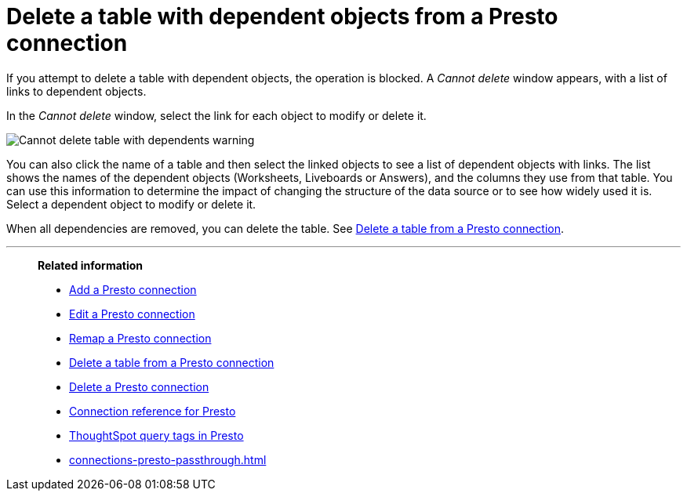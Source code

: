= Delete a table with dependent objects from a {connection} connection
:last_updated: 11/05/2021
:linkattrs:
:page-layout: default-cloud
:page-aliases:
:experimental:
:connection: Presto
:description: To delete a table with dependencies from a Presto connection, first delete the dependent objects.



If you attempt to delete a table with dependent objects, the operation is blocked.
A _Cannot delete_ window appears, with a list of links to dependent objects.

In the _Cannot delete_ window, select the link for each object to modify or delete it.

image::embrace-delete-table-depend.png[Cannot delete table with dependents warning]

You can also click the name of a table and then select the linked objects to see a list of dependent objects with links.
The list shows the names of the dependent objects (Worksheets, Liveboards or Answers), and the columns they use from that table.
You can use this information to determine the impact of changing the structure of the data source or to see how widely used it is.
Select a dependent object to modify or delete it.

When all dependencies are removed, you can delete the table.
See xref:connections-presto-delete-table.adoc[Delete a table from a {connection} connection].

'''
> **Related information**
>
> * xref:connections-presto-add.adoc[Add a {connection} connection]
> * xref:connections-presto-edit.adoc[Edit a {connection} connection]
> * xref:connections-presto-remap.adoc[Remap a {connection} connection]
> * xref:connections-presto-delete-table.adoc[Delete a table from a {connection} connection]
> * xref:connections-presto-delete.adoc[Delete a {connection} connection]
> * xref:connections-presto-reference.adoc[Connection reference for {connection}]
> * xref:connections-query-tags.adoc#tag-presto[ThoughtSpot query tags in Presto]
> * xref:connections-presto-passthrough.adoc[]
